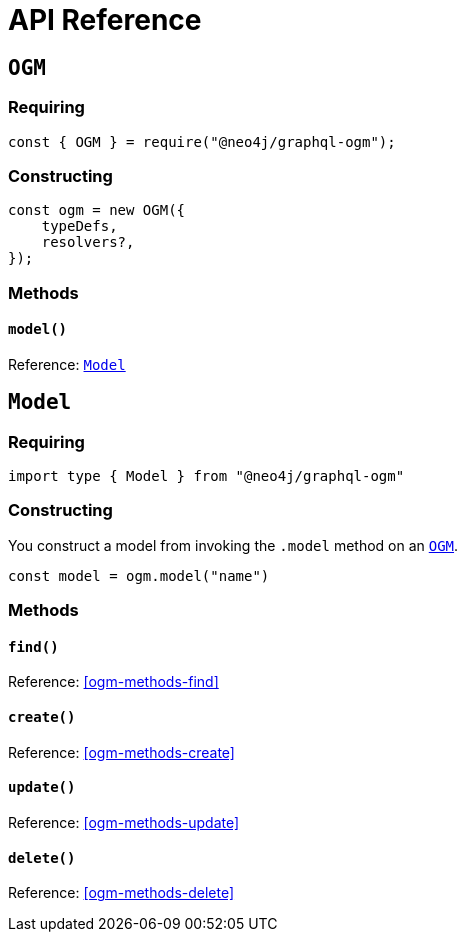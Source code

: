 [[ogm-api-reference]]
= API Reference

[[ogm-api-reference-ogm]]
== `OGM`

=== Requiring
[source, javascript]
----
const { OGM } = require("@neo4j/graphql-ogm");
----

=== Constructing

[source, javascript]
----
const ogm = new OGM({
    typeDefs,
    resolvers?,
});
----

=== Methods

==== `model()`
Reference: <<ogm-api-reference-model>>

[[ogm-api-reference-model]]
== `Model`

=== Requiring
[source, typescript]
----
import type { Model } from "@neo4j/graphql-ogm"
----

=== Constructing

You construct a model from invoking the `.model` method on an <<ogm-api-reference-ogm>>.

[source, javascript]
----
const model = ogm.model("name")
----

=== Methods

==== `find()`
Reference: <<ogm-methods-find>>

==== `create()`
Reference: <<ogm-methods-create>>

==== `update()`
Reference: <<ogm-methods-update>>

==== `delete()`
Reference: <<ogm-methods-delete>>

